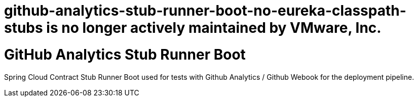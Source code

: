 # github-analytics-stub-runner-boot-no-eureka-classpath-stubs is no longer actively maintained by VMware, Inc.

# GitHub Analytics Stub Runner Boot

Spring Cloud Contract Stub Runner Boot used for tests with Github Analytics / Github Webook for the deployment pipeline.